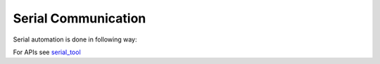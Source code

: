 .. This file explains serial communication concept in ConTest

Serial Communication
====================

Serial automation is done in following way:

.. image:: serial_automation.JPG


For APIs see serial_tool_

.. _serial_tool: ../tool_api_auto.html#serialcomm

.. |br| raw:: html

    <br />